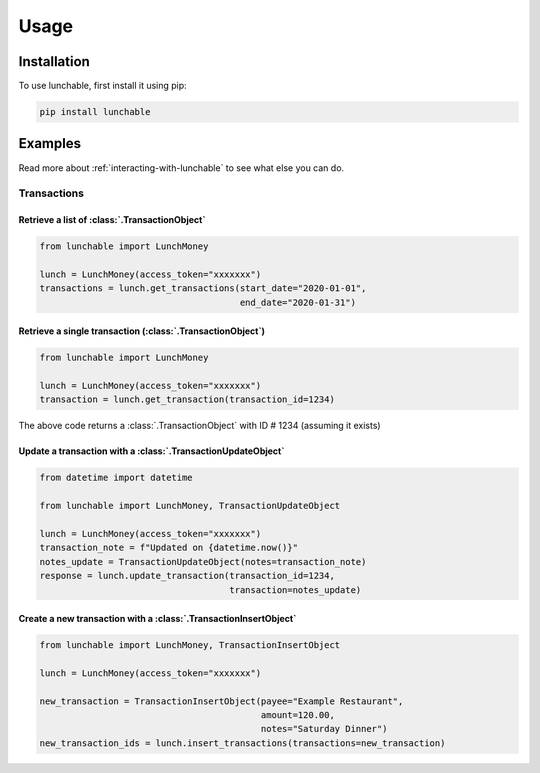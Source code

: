 ##################
Usage
##################

******************
Installation
******************

To use lunchable, first install it using pip:

.. code-block:: console

    pip install lunchable

******************
Examples
******************

Read more about :ref:`interacting-with-lunchable` to see what
else you can do.

Transactions
==================

Retrieve a list of :class:`.TransactionObject`
----------------------------------------------------------------------

.. code-block:: python

    from lunchable import LunchMoney

    lunch = LunchMoney(access_token="xxxxxxx")
    transactions = lunch.get_transactions(start_date="2020-01-01",
                                          end_date="2020-01-31")


Retrieve a single transaction (:class:`.TransactionObject`)
----------------------------------------------------------------------

.. code-block:: python

    from lunchable import LunchMoney

    lunch = LunchMoney(access_token="xxxxxxx")
    transaction = lunch.get_transaction(transaction_id=1234)


The above code returns a :class:`.TransactionObject` with ID # 1234 (assuming it exists)

Update a transaction with a :class:`.TransactionUpdateObject`
----------------------------------------------------------------------

.. code-block:: python

    from datetime import datetime

    from lunchable import LunchMoney, TransactionUpdateObject

    lunch = LunchMoney(access_token="xxxxxxx")
    transaction_note = f"Updated on {datetime.now()}"
    notes_update = TransactionUpdateObject(notes=transaction_note)
    response = lunch.update_transaction(transaction_id=1234,
                                        transaction=notes_update)


Create a new transaction with a :class:`.TransactionInsertObject`
----------------------------------------------------------------------

.. code-block:: python

    from lunchable import LunchMoney, TransactionInsertObject

    lunch = LunchMoney(access_token="xxxxxxx")

    new_transaction = TransactionInsertObject(payee="Example Restaurant",
                                              amount=120.00,
                                              notes="Saturday Dinner")
    new_transaction_ids = lunch.insert_transactions(transactions=new_transaction)
